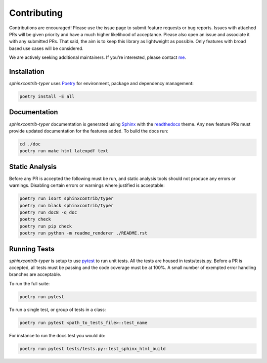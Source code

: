 .. _Poetry: https://python-poetry.org/
.. _Pylint: https://www.pylint.org/
.. _isort: https://pycqa.github.io/isort/
.. _mypy: http://mypy-lang.org/
.. _pytest: https://docs.pytest.org/en/stable/
.. _Sphinx: https://www.sphinx-doc.org/en/master/
.. _readthedocs: https://readthedocs.org/
.. _me: https://github.com/bckohan

Contributing
############

Contributions are encouraged! Please use the issue page to submit feature
requests or bug reports. Issues with attached PRs will be given priority and
have a much higher likelihood of acceptance. Please also open an issue and
associate it with any submitted PRs. That said, the aim is to keep this library
as lightweight as possible. Only features with broad based use cases will be
considered.

We are actively seeking additional maintainers. If you're interested, please
contact me_.


Installation
------------

`sphinxcontrib-typer` uses Poetry_ for environment, package and dependency
management:

.. code-block:: bash

    poetry install -E all

Documentation
-------------

`sphinxcontrib-typer` documentation is generated using Sphinx_ with the
readthedocs_ theme. Any new feature PRs must provide updated documentation for
the features added. To build the docs run:

.. code-block:: bash

    cd ./doc
    poetry run make html latexpdf text


Static Analysis
---------------

Before any PR is accepted the following must be run, and static analysis
tools should not produce any errors or warnings. Disabling certain errors
or warnings where justified is acceptable:

.. code-block:: bash

    poetry run isort sphinxcontrib/typer
    poetry run black sphinxcontrib/typer
    poetry run doc8 -q doc
    poetry check
    poetry run pip check
    poetry run python -m readme_renderer ./README.rst


Running Tests
-------------

`sphinxcontrib-typer` is setup to use pytest_ to run unit tests. All the tests are
housed in tests/tests.py. Before a PR is accepted, all tests
must be passing and the code coverage must be at 100%. A small number of
exempted error handling branches are acceptable.

To run the full suite:

.. code-block:: bash

    poetry run pytest

To run a single test, or group of tests in a class:

.. code-block:: bash

    poetry run pytest <path_to_tests_file>::test_name

For instance to run the docs test you would do:

.. code-block:: bash

    poetry run pytest tests/tests.py::test_sphinx_html_build

